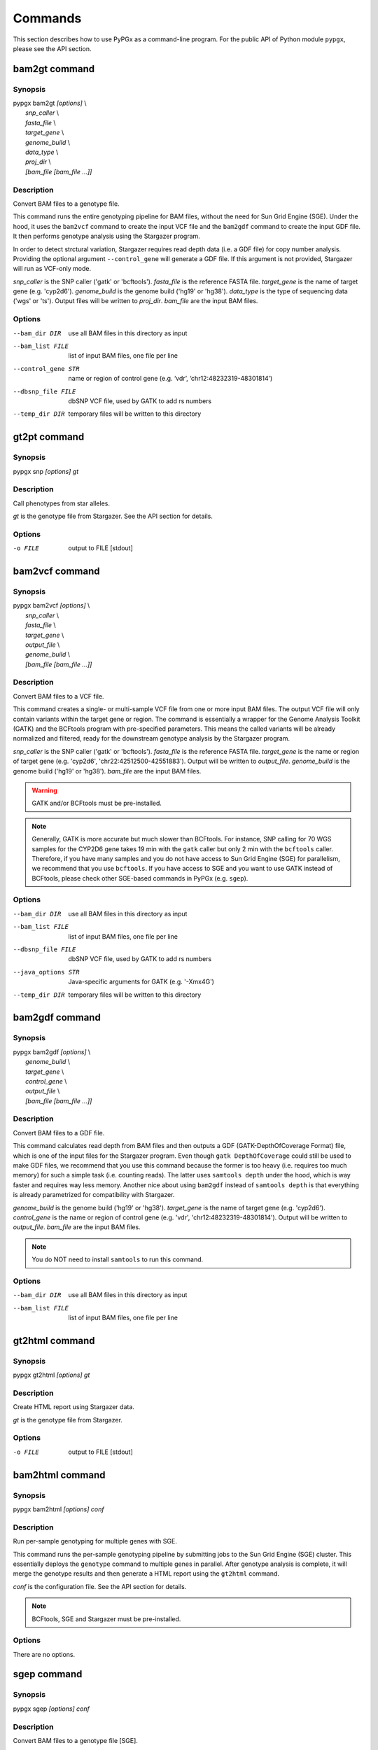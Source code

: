 Commands
********

This section describes how to use PyPGx as a command-line program.
For the public API of Python module ``pypgx``, please see the API section.

bam2gt command
==============

Synopsis
--------

| pypgx bam2gt *[options]* \\
|   *snp_caller* \\
|   *fasta_file* \\
|   *target_gene* \\
|   *genome_build* \\
|   *data_type* \\
|   *proj_dir* \\
|   *[bam_file [bam_file ...]]*

Description
-----------

Convert BAM files to a genotype file.

This command runs the entire genotyping pipeline for BAM files, 
without the need for Sun Grid Engine (SGE). Under the hood, it 
uses the ``bam2vcf`` command to create the input VCF file and 
the ``bam2gdf`` command to create the input GDF file. It then 
performs genotype analysis using the Stargazer program.

In order to detect strctural variation, Stargazer requires read 
depth data (i.e. a GDF file) for copy number analysis. Providing 
the optional argument ``--control_gene`` will generate a GDF file. 
If this argument is not provided, Stargazer will run as VCF-only mode.

*snp_caller* is the SNP caller ('gatk' or 'bcftools'). *fasta_file* is the 
reference FASTA file. *target_gene* is the name of target gene (e.g. 
'cyp2d6'). *genome_build* is the genome build ('hg19' or 'hg38'). 
*data_type* is the type of sequencing data ('wgs' or 'ts'). Output files 
will be written to *proj_dir*. *bam_file* are the input BAM files.

Options
-------

--bam_dir DIR       use all BAM files in this directory as input
--bam_list FILE     list of input BAM files, one file per line
--control_gene STR  name or region of control gene (e.g. ‘vdr’,
                    ‘chr12:48232319-48301814’)
--dbsnp_file FILE   dbSNP VCF file, used by GATK to add rs numbers
--temp_dir DIR      temporary files will be written to this directory

gt2pt command
=============

Synopsis
--------

pypgx snp *[options] gt*

Description
-----------

Call phenotypes from star alleles.

*gt* is the genotype file from Stargazer. See the API section for details.

Options
-------

-o FILE     output to FILE [stdout]

bam2vcf command
===============

Synopsis
--------

| pypgx bam2vcf *[options]* \\
|   *snp_caller* \\
|   *fasta_file* \\
|   *target_gene* \\
|   *output_file* \\
|   *genome_build* \\
|   *[bam_file [bam_file ...]]*

Description
-----------

Convert BAM files to a VCF file.

This command creates a single- or multi-sample VCF file from one or 
more input BAM files. The output VCF file will only contain variants 
within the target gene or region. The command is essentially a wrapper 
for the Genome Analysis Toolkit (GATK) and the BCFtools program with 
pre-specified parameters. This means the called variants will be 
already normalized and filtered, ready for the downstream genotype 
analysis by the Stargazer program.

*snp_caller* is the SNP caller ('gatk' or 'bcftools'). *fasta_file* is the 
reference FASTA file. *target_gene* is the name or region of target gene 
(e.g. 'cyp2d6', 'chr22:42512500-42551883'). Output will be written to 
*output_file*. *genome_build* is the genome build ('hg19' or 'hg38'). 
*bam_file* are the input BAM files.

.. warning::
    GATK and/or BCFtools must be pre-installed.

.. note::
    Generally, GATK is more accurate but much slower than BCFtools. 
    For instance, SNP calling for 70 WGS samples for the CYP2D6 gene 
    takes 19 min with the ``gatk`` caller but only 2 min with the 
    ``bcftools`` caller. Therefore, if you have many samples and you do 
    not have access to Sun Grid Engine (SGE) for parallelism, we 
    recommend that you use ``bcftools``. If you have access to SGE and 
    you want to use GATK instead of BCFtools, please check other 
    SGE-based commands in PyPGx (e.g. ``sgep``).

Options
-------

--bam_dir DIR      use all BAM files in this directory as input
--bam_list FILE    list of input BAM files, one file per line
--dbsnp_file FILE  dbSNP VCF file, used by GATK to add rs numbers
--java_options STR  Java-specific arguments for GATK (e.g. '-Xmx4G')
--temp_dir DIR     temporary files will be written to this directory

bam2gdf command
===============

Synopsis
--------

| pypgx bam2gdf *[options]* \\
|   *genome_build* \\
|   *target_gene* \\
|   *control_gene* \\
|   *output_file* \\
|   *[bam_file [bam_file ...]]*

Description
-----------

Convert BAM files to a GDF file.

This command calculates read depth from BAM files and then outputs a
GDF (GATK-DepthOfCoverage Format) file, which is one of the input 
files for the Stargazer program. Even though ``gatk DepthOfCoverage`` 
could still be used to make GDF files, we recommend that you use this 
command because the former is too heavy (i.e. requires too much memory) 
for such a simple task (i.e. counting reads). The latter uses 
``samtools depth`` under the hood, which is way faster and requires 
way less memory. Another nice about using ``bam2gdf`` instead of 
``samtools depth`` is that everything is already parametrized for 
compatibility with Stargazer. 

*genome_build* is the genome build ('hg19' or 'hg38'). *target_gene* is 
the name of target gene (e.g. 'cyp2d6'). *control_gene* is the name or 
region of control gene (e.g. 'vdr', 'chr12:48232319-48301814'). Output will 
be written to *output_file*. *bam_file* are the input BAM files.

.. note::
    You do NOT need to install ``samtools`` to run this command.

Options
-------

--bam_dir DIR    use all BAM files in this directory as input
--bam_list FILE  list of input BAM files, one file per line

gt2html command
===============

Synopsis
--------

pypgx gt2html *[options] gt*

Description
-----------

Create HTML report using Stargazer data.

*gt* is the genotype file from Stargazer.

Options
-------

-o FILE     output to FILE [stdout]

bam2html command
================

Synopsis
--------

pypgx bam2html *[options] conf*

Description
-----------

Run per-sample genotyping for multiple genes with SGE.

This command runs the per-sample genotyping pipeline by submitting 
jobs to the Sun Grid Engine (SGE) cluster. This essentially deploys 
the ``genotype`` command to multiple genes in parallel. After genotype 
analysis is complete, it will merge the genotype results and then 
generate a HTML report using the ``gt2html`` command.

*conf* is the configuration file. See the API section for details.

.. note::

    BCFtools, SGE and Stargazer must be pre-installed.

Options
-------

There are no options.

sgep command
============

Synopsis
--------

pypgx sgep *[options] conf*

Description
-----------

Convert BAM files to a genotype file [SGE].

This command runs the per-project genotyping pipeline by submitting 
jobs to the Sun Grid Engine (SGE) cluster.

*conf* is the configuration file. See the API section for details.

.. warning::

    BCFtools, SGE and Stargazer must be pre-installed.

Options
-------

There are no options.

xgep command
============

Synopsis
--------

pypgx xgep *[options] conf*

Description
-----------

Run per-project genotyping for multiple genes with SGE (1).

This command runs the per-project genotyping pipeline by submitting 
jobs to the Sun Grid Engine (SGE) cluster. This is essentially an 
extension of the ``sgep`` command to genotype multiple genes.

*conf* is the configuration file. See the API section for details.

.. note::

    BCFtools, SGE and Stargazer must be pre-installed.

Options
-------

There are no options.

fq2bam command
==============

Synopsis
--------

pypgx fq2bam *[options] conf*

Description
-----------

Create BAM file(s) from FASTQ file(s).

*conf* is the configuration file. See the API section for details.

Options
-------

There are no options.

bam2vcf2 command
================

Synopsis
--------

pypgx bam2vcf2 *[options] conf*

Description
-----------

Convert BAM files to a VCF file.

This command outputs a single- or multi-sample VCF file from one or 
more input BAM files. The output VCF file will only contain variants 
within the target gene or region. This command is essentially a 
wrapper with pre-specified parameters for the Genome Analysis Toolkit 
(GATK). It also uses Sun Grid Engine (SGE) for parallelism to make 
GATK run faster.

*conf* is the configuration file. See the API section for details.

Options
-------

There are no options.

bam2bam command
===============

Synopsis
--------

pypgx bam2bam *[options] conf*

Description
-----------

Remap BAM file(s) to different reference.

*conf* is the configuration file. See the API section for details.

Options
-------

There are no options.

bam2sdf command
===============

Synopsis
--------

pypgx bam2sdf *[options] gb tg cg bam [bam ...]*

Description
-----------

Create SDF file from BAM file(s).

*gb* is the genome build ('hg19' or 'hg38'). *tg* is the target 
gene (e.g. 'cyp2d6'). *cg* is the control gene (e.g. 'vdr') or 
region (e.g. 'chr12:48232319-48301814'). *bam* is the BAM file.

Options
-------

-o FILE     output to FILE [stdout]

sdf2gdf command
===============

Synopsis
--------

pypgx sdf2gdf *[options] sdf id [id ...]*

Description
-----------

Create GDF file from SDF file.

*sdf* is SDF file. *id* is sample ID.

Options
-------

-o FILE     output to FILE [stdout]

pgkb command
============

Synopsis
--------

pypgx pgkb *[options]*

Description
-----------

Extract CPIC guidelines using PharmGKB API.

There are no required arguments.

Options
-------

-o FILE     output to FILE [stdout]
-t          extract first three guidelines for testing

minivcf command
===============

Synopsis
--------

pypgx minivcf *[options] vcf region*

Description
-----------

Slice VCF file.

*vcf* is VCF file. *region* is target region.

Options
-------

-o FILE     output to FILE [stdout]

merge command
=============

Synopsis
--------

pypgx merge *[options] vcf [vcf ...]*

Description
-----------

Merge VCF files.

*vcf* is VCF file.

Options
-------

-r STR      target region
-o FILE     output to FILE [stdout]

summary command
===============

Synopsis
--------

pypgx summary *[options] gt*

Description
-----------

Create summary file using Stargazer data.

*gt* is the genotype file from Stargazer.

Options
-------

-o FILE     output to FILE [stdout]

meta command
============

Synopsis
--------

pypgx meta *[options] sf [sf ...]*

Description
-----------

Create meta file from summary files.

*sf* is the summary file from the ``summary`` command.

Options
-------

-o FILE     output to FILE [stdout]

compare command
===============

Synopsis
--------

pypgx compare *[options] gt [gt ...]*

Description
-----------

Compare genotype files.

*gt* is the genotype file from Stargazer.

Options
-------

-o FILE     output to FILE [stdout]

cpa command
===========

Synopsis
--------

pypgx cpa *[options] rdata*

Description
-----------

Run change point analysis for copy number. *rdata* is Rdata file.

Options
-------

-o FILE     output to FILE [stdout]

plotcov command
===============

Synopsis
--------

pypgx plotcov *[options] sdf out*

Description
-----------

Plot coverage data to PDF file.

*sdf* is SDF file. *out* is PDF file.

Options
-------

There are no options.

check command
=============

Synopsis
--------

pypgx check *[options] star snp*

Description
-----------

Check table files for Stargazer.

*star* is star allele table file. *snp* is SNP table file.

Options
-------

There are no options.

liftover command
================

Synopsis
--------

pypgx liftover *[options] star snp tg*

Description
-----------

Convert variants in SNP table from hg19 to hg38.

*star* is star allele table file. *snp* is SNP table file. 
*tg* is target gene.

Options
-------

-o FILE     output to FILE [stdout]

peek command
============

Synopsis
--------

pypgx peek *[options] vcf*

Description
-----------

Find all possible star alleles from VCF file.

*vcf* is VCF file.

Options
-------

-o FILE     output to FILE [stdout]

snp command
===========

Synopsis
--------

pypgx snp *[options] vcf pair [pair ...]*

Description
-----------

View variant data for sample/star allele pairs.

*vcf* is VCF file. *pair* is sample/star allele pair.

Options
-------

-o FILE     output to FILE [stdout]
